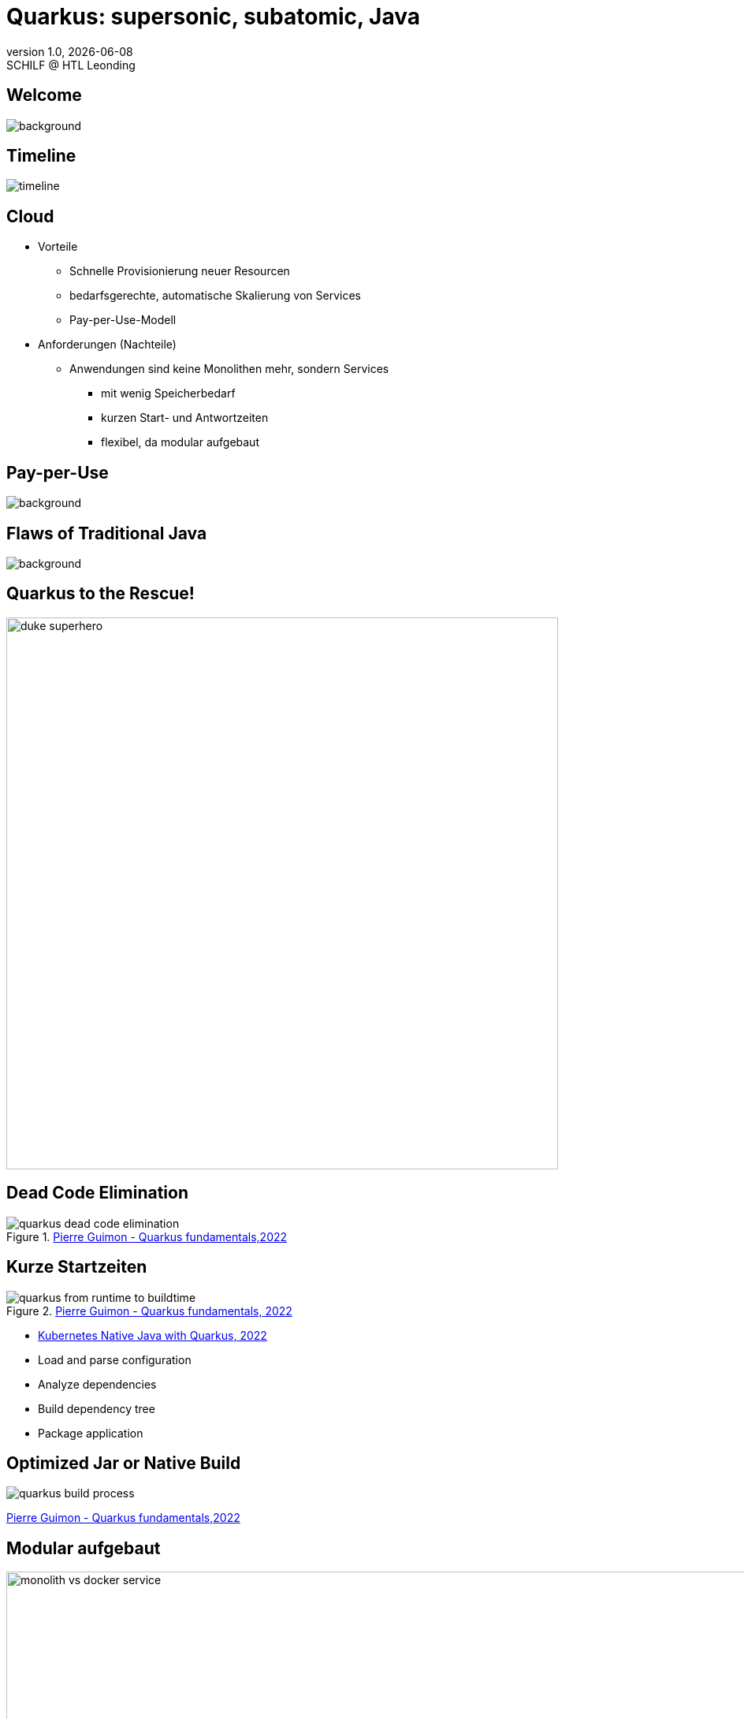 = Quarkus: supersonic, subatomic, Java
//:author: C. Aberger, T. Stütz
:email: t.stuetz@htl-leonding.ac.at
:revnumber: 1.0
:revdate: {docdate}
:revremark: SCHILF @ HTL Leonding
:encoding: utf-8
:lang: de
:doctype: article
:icons: font
:customcss: css/presentation.css
//:revealjs_customtheme: css/sky.css
:revealjs_customtheme: css/black.css
:revealjs_width: 1408
:revealjs_height: 792
:source-highlighter: highlightjs
//:revealjs_parallaxBackgroundImage: images/background-landscape-light-orange.jpg
//:revealjs_parallaxBackgroundSize: 4936px 2092px
:highlightjs-theme: css/atom-one-light.css
// we want local served font-awesome fonts
:iconfont-remote!:
:iconfont-name: fonts/fontawesome/css/all
//:revealjs_parallaxBackgroundImage: background-landscape-light-orange.jpg
//:revealjs_parallaxBackgroundSize: 4936px 2092px
ifdef::env-ide[]
:imagesdir: ../images
endif::[]
ifndef::env-ide[]
:imagesdir: images
endif::[]

//:numbered:

// Kürzen des Videos
// ffmpeg -ss 00:00:00 -i orchestra.mp4 -to 00:00:05 -c copy orchestra-short.mp4






////
image::quarkusio-get-started.png[]

Testing filter by changing documentation file
////

[%notitle]
== Welcome

image::intro/quarkus-animated-2.gif[background, size="cover"]

////
[%notitle]
== Welcome

image::intro/senkrechtstarter-quarkus-2.jpeg[background, size="contain"]
////

== Timeline

image::intro/timeline.png[]

[.lightbg,background-video="videos/clouds-pexels-videos-3723.mp4",background-video-loop="true",background-opacity="0.7"]
== Cloud

[.highlight-blue%step]
* Vorteile
[.highlight-blue%step]
** Schnelle Provisionierung neuer Resourcen
** bedarfsgerechte, automatische Skalierung von Services
** Pay-per-Use-Modell

* Anforderungen (Nachteile)
[.highlight-blue%step]
** Anwendungen sind keine Monolithen mehr, sondern Services
[.highlight-blue%step]
*** mit wenig Speicherbedarf
*** kurzen Start- und Antwortzeiten
*** flexibel, da modular aufgebaut


[%notitle]
== Pay-per-Use

image::intro/03-pay-per-use-modell.png[background, size="contain"]




[%notitle]
== Flaws of Traditional Java

image::intro/04-traditional-java.png[background, size="contain"]



== Quarkus to the Rescue!

image::intro/duke_superhero.png[width=700]

== Dead Code Elimination

.https://dev.to/pierregmn/quarkus-fundamentals-n77[Pierre Guimon - Quarkus fundamentals,2022^]
image::quarkus-dead-code-elimination.png[]

////
== Wenig Speicherbedarf

* Build-time-optimization


image::intro/build-time-optimizing.png[link=https://jax.de/blog/schneller-als-der-schall,width=800^]


* Ahead-of-time Compilation mit GraalVM

image:intro/create-native-image.png[width=800]

[.notes]
--
* Optimierung
** etliche dynamische Konstrukte aufgelöst und durch statische Pendants ersetzt werden
** Größe der Anwendung – je nach verwendeten Libraries – etwa um die Hälfte zu minimieren
** Fast-Jar Classloader
*** persistiert zur Build-Zeit die Lokationen aller Klassen und Ressourcen, sodass sie zum Start-up nur noch eingelesen werden müssen

* Ahead-of-time Compilation
** Die Größe der Anwendung verringert sich, je nach Anwendung, um einen Faktor bis zu zehn gegenüber der ursprünglichen Variante.
** Die Start-up-Zeit sinkt in den Bereich von Millisekunden.
--

////

== Kurze Startzeiten

//https://res.cloudinary.com/practicaldev/image/fetch/s--VBGwnUCq--/c_limit%2Cf_auto%2Cfl_progressive%2Cq_auto%2Cw_880/https://user-images.githubusercontent.com/55956993/144471998-db527b7b-5d47-489d-a812-6eeafe1e9112.png
.https://dev.to/pierregmn/quarkus-fundamentals-n77[Pierre Guimon - Quarkus fundamentals, 2022^]
image::quarkus-from-runtime-to-buildtime.png[]

//image::intro/startup-phases.png[]


* https://www.infoq.com/articles/native-java-quarkus/[Kubernetes Native Java with Quarkus, 2022^]

[.notes]
--
* Load and parse configuration
* Analyze dependencies
* Build dependency tree
* Package application
--

////
[.refs]
--
Reactive Systems in Java, o’Reilly S.44
--
////


== Optimized Jar or Native Build

// .https://dev.to/pierregmn/quarkus-fundamentals-n77[Pierre Guimon - Quarkus fundamentals,2022^]
image::quarkus-build-process.png[]

[.refs]
--
https://dev.to/pierregmn/quarkus-fundamentals-n77[Pierre Guimon - Quarkus fundamentals,2022^]
--


== Modular aufgebaut

image::intro/monolith-vs-docker-service.png[width=1200]


[%notitle]
== Small Footprint

image::intro/06-quarkus-footprint.png[background, size="contain"]



== Quarkus

* kein Technologiebruch
** APIs von Java EE/Jakarta EE werden verwendet
** Konzentration auf Applikationscode möglich

[%notitle]
== Quarkus Features

image::intro/07-features.png[background, size="contain"]


[%notitle]
== Quarkus Tools

image::intro/08-tools.png[background, size="contain"]



[.lightbg,background-image="intro/edvsaal-sigmund-rWE7bTqgMJE-unsplash.jpg",background-size="cover",background-opacity="0.7"]
== It's Demo Time





== Kubernetes Cluster

image::intro/kubernetes-cluster.png[]

[.refs]
--
* aus javamagazin 6/22 S.11
--




== CI/CD-Pipeline

image::intro/ci-cd-pipeline.png[]


== Simple Deployment to k8s

image::intro/simple-deployment-to-k8s.png[]

